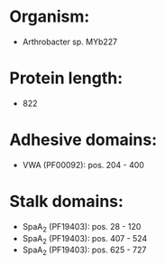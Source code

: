 * Organism:
- Arthrobacter sp. MYb227
* Protein length:
- 822
* Adhesive domains:
- VWA (PF00092): pos. 204 - 400
* Stalk domains:
- SpaA_2 (PF19403): pos. 28 - 120
- SpaA_2 (PF19403): pos. 407 - 524
- SpaA_2 (PF19403): pos. 625 - 727

